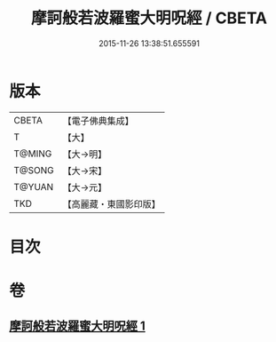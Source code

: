 #+TITLE: 摩訶般若波羅蜜大明呪經 / CBETA
#+DATE: 2015-11-26 13:38:51.655591
* 版本
 |     CBETA|【電子佛典集成】|
 |         T|【大】     |
 |    T@MING|【大→明】   |
 |    T@SONG|【大→宋】   |
 |    T@YUAN|【大→元】   |
 |       TKD|【高麗藏・東國影印版】|

* 目次
* 卷
** [[file:KR6c0127_001.txt][摩訶般若波羅蜜大明呪經 1]]
